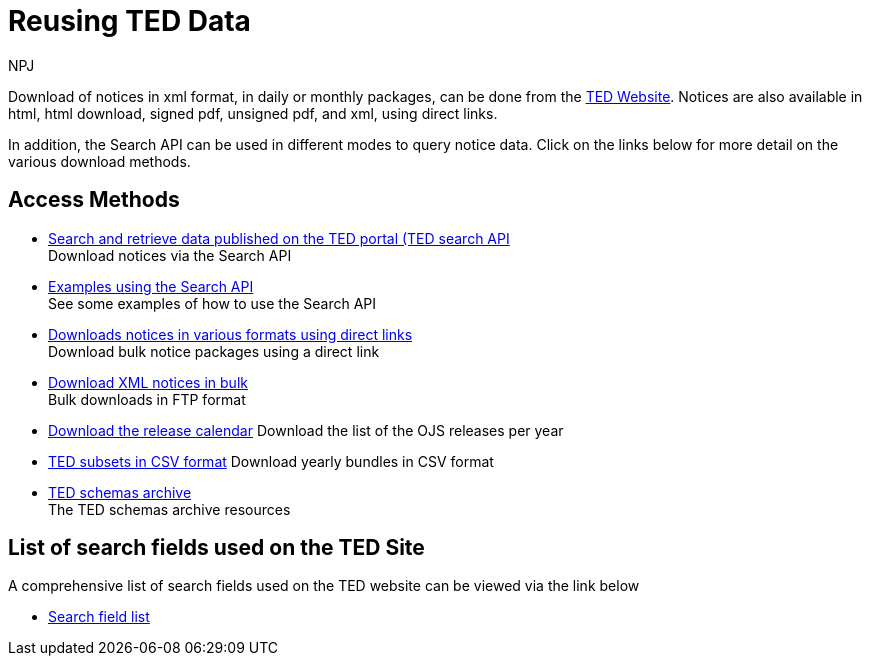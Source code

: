 :doctitle: Reusing TED Data
:doccode: ODS-REUS-01
:author: NPJ
:authoremail: nicole-anne.paterson-jones@ext.ec.europa.eu
:docdate: November 2023


Download of notices in xml format, in daily or monthly packages, can be done from the https://ted.europa.eu/en/[TED Website]. Notices are also available in html, html download, signed pdf,
unsigned pdf, and xml, using direct links.

In addition, the Search API can be used in different modes to query notice data. Click on the links below for more detail on the various download methods.


== Access Methods

* xref:search-api.adoc[Search and retrieve data published on the TED portal (TED search API] +
Download notices via the Search API
* xref:search-api-demo.adoc[Examples using the Search API] +
See some examples of how to use the Search API
* xref:download-direct.adoc[Downloads notices in various formats using direct links] +
Download bulk notice packages using a direct link
* xref:download-xml.adoc[Download XML notices in bulk] +
Bulk downloads in FTP format
* xref:calendar.adoc[Download the release calendar]
Download the list of the OJS releases per year
* https://data.europa.eu/data/datasets/ted-csv?locale=en[TED subsets in CSV format]
Download yearly bundles in CSV format
* xref:ftp.adoc[TED schemas archive] +
The TED schemas archive resources


== List of search fields used on the TED Site

A comprehensive list of search fields used on the TED website can be viewed via the link below

* xref:field-list.adoc[Search field list]
